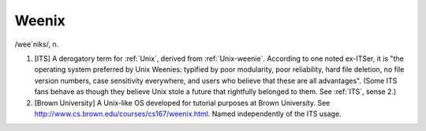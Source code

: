 .. _Weenix:

============================================================
Weenix
============================================================

/wee´niks/, n\.

1.
   [ITS] A derogatory term for :ref:`Unix`\, derived from :ref:`Unix-weenie`\.
   According to one noted ex-ITSer, it is "the operating system preferred by Unix Weenies: typified by poor modularity, poor reliability, hard file deletion, no file version numbers, case sensitivity everywhere, and users who believe that these are all advantages".
   (Some ITS fans behave as though they believe Unix stole a future that rightfully belonged to them.
   See :ref:`ITS`\, sense 2.)

2.
   [Brown University] A Unix-like OS developed for tutorial purposes at Brown University.
   See `http://www.cs.brown.edu/courses/cs167/weenix.html <http://www.cs.brown.edu/courses/cs167/weenix.html>`_.
   Named independently of the ITS usage.

